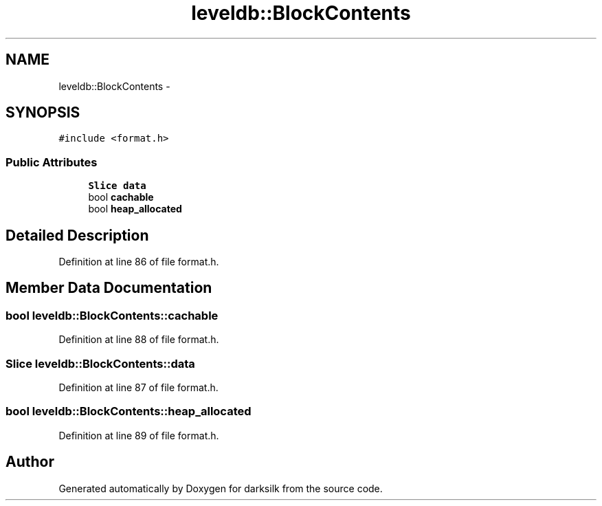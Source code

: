 .TH "leveldb::BlockContents" 3 "Wed Feb 10 2016" "Version 1.0.0.0" "darksilk" \" -*- nroff -*-
.ad l
.nh
.SH NAME
leveldb::BlockContents \- 
.SH SYNOPSIS
.br
.PP
.PP
\fC#include <format\&.h>\fP
.SS "Public Attributes"

.in +1c
.ti -1c
.RI "\fBSlice\fP \fBdata\fP"
.br
.ti -1c
.RI "bool \fBcachable\fP"
.br
.ti -1c
.RI "bool \fBheap_allocated\fP"
.br
.in -1c
.SH "Detailed Description"
.PP 
Definition at line 86 of file format\&.h\&.
.SH "Member Data Documentation"
.PP 
.SS "bool leveldb::BlockContents::cachable"

.PP
Definition at line 88 of file format\&.h\&.
.SS "\fBSlice\fP leveldb::BlockContents::data"

.PP
Definition at line 87 of file format\&.h\&.
.SS "bool leveldb::BlockContents::heap_allocated"

.PP
Definition at line 89 of file format\&.h\&.

.SH "Author"
.PP 
Generated automatically by Doxygen for darksilk from the source code\&.
